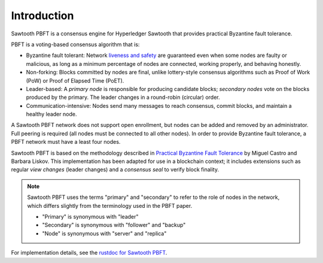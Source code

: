 ************
Introduction
************

Sawtooth PBFT is a consensus engine for Hyperledger Sawtooth that provides
practical Byzantine fault tolerance.

PBFT is a voting-based consensus algorithm that is:

* Byzantine fault tolerant: Network `liveness and safety
  <https://en.wikipedia.org/wiki/Liveness#Liveness_and_safety>`__
  are guaranteed even when some nodes are faulty or malicious, as long as a
  minimum percentage of nodes are connected, working properly, and behaving
  honestly.

* Non-forking: Blocks committed by nodes are final, unlike lottery-style
  consensus algorithms such as Proof of Work (PoW) or Proof of Elapsed Time
  (PoET).

* Leader-based: A `primary node` is responsible for producing candidate blocks;
  `secondary nodes` vote on the blocks produced by the primary. The leader
  changes in a round-robin (circular) order.

* Communication-intensive: Nodes send many messages to reach consensus, commit
  blocks, and maintain a healthy leader node.

A Sawtooth PBFT network does not support open enrollment, but nodes can be added
and removed by an administrator. Full peering is required (all nodes must be
connected to all other nodes). In order to provide Byzantine fault tolerance, a
PBFT network must have a least four nodes.

Sawtooth PBFT is based on the methodology described in
`Practical Byzantine Fault Tolerance
<https://www.usenix.org/legacy/events/osdi99/full_papers/castro/castro_html/castro.html>`__
by Miguel Castro and Barbara Liskov.
This implementation has been adapted for use in a blockchain context; it
includes extensions such as regular `view changes` (leader changes) and
a `consensus seal` to verify block finality.

.. note::

   Sawtooth PBFT uses the terms "primary" and "secondary" to refer to the role
   of nodes in the network, which differs slightly from the terminology used in
   the PBFT paper.

   - "Primary" is synonymous with "leader"
   - "Secondary" is synonymous with "follower" and "backup"
   - "Node" is synonymous with "server" and "replica"

For implementation details, see the `rustdoc for Sawtooth PBFT
<https://sawtooth.hyperledger.org/docs/pbft/nightly/master/pbft_doc/pbft_engine/index.html>`__.


.. Licensed under Creative Commons Attribution 4.0 International License
.. https://creativecommons.org/licenses/by/4.0/

